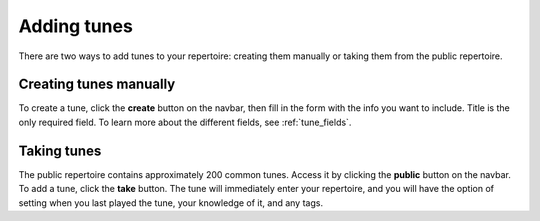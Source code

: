 Adding tunes
===============
There are two ways to add tunes to your repertoire: creating them manually or taking them from the public repertoire.

Creating tunes manually
-----------------------
To create a tune, click the **create** button on the navbar, then fill in the form with the info you want to include. Title is the only required field. To learn more about the different fields, see :ref:`tune_fields`.

Taking tunes
-------------
The public repertoire contains approximately 200 common tunes. Access it by clicking the **public** button on the navbar.
To add a tune, click the **take** button. The tune will immediately enter your repertoire, and you will have the option of setting when you last played the tune, your knowledge of it, and any tags. 